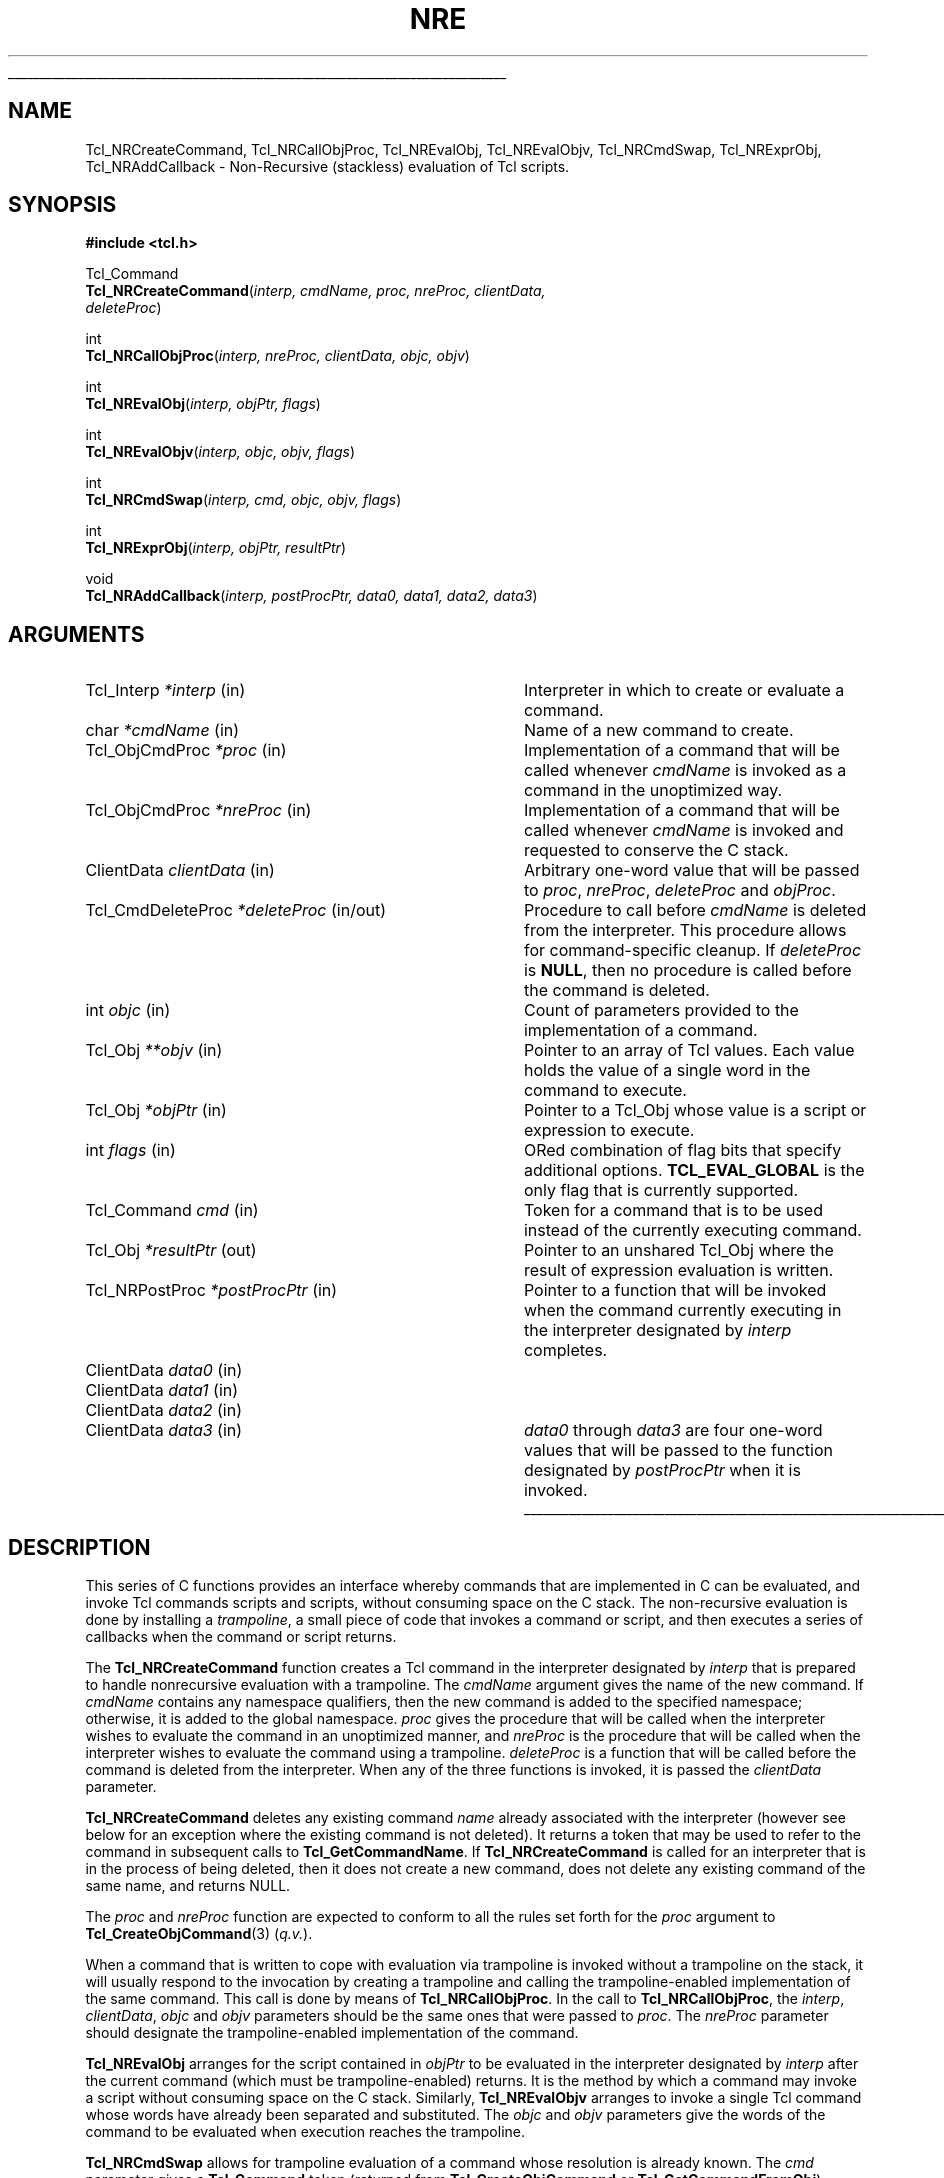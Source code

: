 .\"
.\" Copyright (c) 2008 by Kevin B. Kenny.
.\"
'\" See the file "license.terms" for information on usage and redistribution
'\" of this file, and for a DISCLAIMER OF ALL WARRANTIES.
'\" 
.TH NRE 3 8.6 Tcl "Tcl Library Procedures"
.\" The -*- nroff -*- definitions below are for supplemental macros used
.\" in Tcl/Tk manual entries.
.\"
.\" .AP type name in/out ?indent?
.\"	Start paragraph describing an argument to a library procedure.
.\"	type is type of argument (int, etc.), in/out is either "in", "out",
.\"	or "in/out" to describe whether procedure reads or modifies arg,
.\"	and indent is equivalent to second arg of .IP (shouldn't ever be
.\"	needed;  use .AS below instead)
.\"
.\" .AS ?type? ?name?
.\"	Give maximum sizes of arguments for setting tab stops.  Type and
.\"	name are examples of largest possible arguments that will be passed
.\"	to .AP later.  If args are omitted, default tab stops are used.
.\"
.\" .BS
.\"	Start box enclosure.  From here until next .BE, everything will be
.\"	enclosed in one large box.
.\"
.\" .BE
.\"	End of box enclosure.
.\"
.\" .CS
.\"	Begin code excerpt.
.\"
.\" .CE
.\"	End code excerpt.
.\"
.\" .VS ?version? ?br?
.\"	Begin vertical sidebar, for use in marking newly-changed parts
.\"	of man pages.  The first argument is ignored and used for recording
.\"	the version when the .VS was added, so that the sidebars can be
.\"	found and removed when they reach a certain age.  If another argument
.\"	is present, then a line break is forced before starting the sidebar.
.\"
.\" .VE
.\"	End of vertical sidebar.
.\"
.\" .DS
.\"	Begin an indented unfilled display.
.\"
.\" .DE
.\"	End of indented unfilled display.
.\"
.\" .SO ?manpage?
.\"	Start of list of standard options for a Tk widget. The manpage
.\"	argument defines where to look up the standard options; if
.\"	omitted, defaults to "options". The options follow on successive
.\"	lines, in three columns separated by tabs.
.\"
.\" .SE
.\"	End of list of standard options for a Tk widget.
.\"
.\" .OP cmdName dbName dbClass
.\"	Start of description of a specific option.  cmdName gives the
.\"	option's name as specified in the class command, dbName gives
.\"	the option's name in the option database, and dbClass gives
.\"	the option's class in the option database.
.\"
.\" .UL arg1 arg2
.\"	Print arg1 underlined, then print arg2 normally.
.\"
.\" .QW arg1 ?arg2?
.\"	Print arg1 in quotes, then arg2 normally (for trailing punctuation).
.\"
.\" .PQ arg1 ?arg2?
.\"	Print an open parenthesis, arg1 in quotes, then arg2 normally
.\"	(for trailing punctuation) and then a closing parenthesis.
.\"
.\"	# Set up traps and other miscellaneous stuff for Tcl/Tk man pages.
.if t .wh -1.3i ^B
.nr ^l \n(.l
.ad b
.\"	# Start an argument description
.de AP
.ie !"\\$4"" .TP \\$4
.el \{\
.   ie !"\\$2"" .TP \\n()Cu
.   el          .TP 15
.\}
.ta \\n()Au \\n()Bu
.ie !"\\$3"" \{\
\&\\$1 \\fI\\$2\\fP (\\$3)
.\".b
.\}
.el \{\
.br
.ie !"\\$2"" \{\
\&\\$1	\\fI\\$2\\fP
.\}
.el \{\
\&\\fI\\$1\\fP
.\}
.\}
..
.\"	# define tabbing values for .AP
.de AS
.nr )A 10n
.if !"\\$1"" .nr )A \\w'\\$1'u+3n
.nr )B \\n()Au+15n
.\"
.if !"\\$2"" .nr )B \\w'\\$2'u+\\n()Au+3n
.nr )C \\n()Bu+\\w'(in/out)'u+2n
..
.AS Tcl_Interp Tcl_CreateInterp in/out
.\"	# BS - start boxed text
.\"	# ^y = starting y location
.\"	# ^b = 1
.de BS
.br
.mk ^y
.nr ^b 1u
.if n .nf
.if n .ti 0
.if n \l'\\n(.lu\(ul'
.if n .fi
..
.\"	# BE - end boxed text (draw box now)
.de BE
.nf
.ti 0
.mk ^t
.ie n \l'\\n(^lu\(ul'
.el \{\
.\"	Draw four-sided box normally, but don't draw top of
.\"	box if the box started on an earlier page.
.ie !\\n(^b-1 \{\
\h'-1.5n'\L'|\\n(^yu-1v'\l'\\n(^lu+3n\(ul'\L'\\n(^tu+1v-\\n(^yu'\l'|0u-1.5n\(ul'
.\}
.el \}\
\h'-1.5n'\L'|\\n(^yu-1v'\h'\\n(^lu+3n'\L'\\n(^tu+1v-\\n(^yu'\l'|0u-1.5n\(ul'
.\}
.\}
.fi
.br
.nr ^b 0
..
.\"	# VS - start vertical sidebar
.\"	# ^Y = starting y location
.\"	# ^v = 1 (for troff;  for nroff this doesn't matter)
.de VS
.if !"\\$2"" .br
.mk ^Y
.ie n 'mc \s12\(br\s0
.el .nr ^v 1u
..
.\"	# VE - end of vertical sidebar
.de VE
.ie n 'mc
.el \{\
.ev 2
.nf
.ti 0
.mk ^t
\h'|\\n(^lu+3n'\L'|\\n(^Yu-1v\(bv'\v'\\n(^tu+1v-\\n(^Yu'\h'-|\\n(^lu+3n'
.sp -1
.fi
.ev
.\}
.nr ^v 0
..
.\"	# Special macro to handle page bottom:  finish off current
.\"	# box/sidebar if in box/sidebar mode, then invoked standard
.\"	# page bottom macro.
.de ^B
.ev 2
'ti 0
'nf
.mk ^t
.if \\n(^b \{\
.\"	Draw three-sided box if this is the box's first page,
.\"	draw two sides but no top otherwise.
.ie !\\n(^b-1 \h'-1.5n'\L'|\\n(^yu-1v'\l'\\n(^lu+3n\(ul'\L'\\n(^tu+1v-\\n(^yu'\h'|0u'\c
.el \h'-1.5n'\L'|\\n(^yu-1v'\h'\\n(^lu+3n'\L'\\n(^tu+1v-\\n(^yu'\h'|0u'\c
.\}
.if \\n(^v \{\
.nr ^x \\n(^tu+1v-\\n(^Yu
\kx\h'-\\nxu'\h'|\\n(^lu+3n'\ky\L'-\\n(^xu'\v'\\n(^xu'\h'|0u'\c
.\}
.bp
'fi
.ev
.if \\n(^b \{\
.mk ^y
.nr ^b 2
.\}
.if \\n(^v \{\
.mk ^Y
.\}
..
.\"	# DS - begin display
.de DS
.RS
.nf
.sp
..
.\"	# DE - end display
.de DE
.fi
.RE
.sp
..
.\"	# SO - start of list of standard options
.de SO
'ie '\\$1'' .ds So \\fBoptions\\fR
'el .ds So \\fB\\$1\\fR
.SH "STANDARD OPTIONS"
.LP
.nf
.ta 5.5c 11c
.ft B
..
.\"	# SE - end of list of standard options
.de SE
.fi
.ft R
.LP
See the \\*(So manual entry for details on the standard options.
..
.\"	# OP - start of full description for a single option
.de OP
.LP
.nf
.ta 4c
Command-Line Name:	\\fB\\$1\\fR
Database Name:	\\fB\\$2\\fR
Database Class:	\\fB\\$3\\fR
.fi
.IP
..
.\"	# CS - begin code excerpt
.de CS
.RS
.nf
.ta .25i .5i .75i 1i
..
.\"	# CE - end code excerpt
.de CE
.fi
.RE
..
.\"	# UL - underline word
.de UL
\\$1\l'|0\(ul'\\$2
..
.\"	# QW - apply quotation marks to word
.de QW
.ie '\\*(lq'"' ``\\$1''\\$2
.\"" fix emacs highlighting
.el \\*(lq\\$1\\*(rq\\$2
..
.\"	# PQ - apply parens and quotation marks to word
.de PQ
.ie '\\*(lq'"' (``\\$1''\\$2)\\$3
.\"" fix emacs highlighting
.el (\\*(lq\\$1\\*(rq\\$2)\\$3
..
.\"	# QR - quoted range
.de QR
.ie '\\*(lq'"' ``\\$1''\\-``\\$2''\\$3
.\"" fix emacs highlighting
.el \\*(lq\\$1\\*(rq\\-\\*(lq\\$2\\*(rq\\$3
..
.\"	# MT - "empty" string
.de MT
.QW ""
..
.BS
.SH NAME
Tcl_NRCreateCommand, Tcl_NRCallObjProc, Tcl_NREvalObj, Tcl_NREvalObjv, Tcl_NRCmdSwap, Tcl_NRExprObj, Tcl_NRAddCallback \- Non-Recursive (stackless) evaluation of Tcl scripts.
.SH SYNOPSIS
.nf
\fB#include <tcl.h>\fR
.sp
Tcl_Command
\fBTcl_NRCreateCommand\fR(\fIinterp, cmdName, proc, nreProc, clientData,
                    deleteProc\fR)
.sp
int
\fBTcl_NRCallObjProc\fR(\fIinterp, nreProc, clientData, objc, objv\fR)
.sp
int
\fBTcl_NREvalObj\fR(\fIinterp, objPtr, flags\fR)
.sp
int
\fBTcl_NREvalObjv\fR(\fIinterp, objc, objv, flags\fR)
.sp
int
\fBTcl_NRCmdSwap\fR(\fIinterp, cmd, objc, objv, flags\fR)
.sp
int
\fBTcl_NRExprObj\fR(\fIinterp, objPtr, resultPtr\fR)
.sp
void
\fBTcl_NRAddCallback\fR(\fIinterp, postProcPtr, data0, data1, data2, data3\fR)
.fi
.SH ARGUMENTS
.AS Tcl_CmdDeleteProc *interp in
.AP Tcl_Interp *interp in
Interpreter in which to create or evaluate a command.
.AP char *cmdName in
Name of a new command to create.
.AP Tcl_ObjCmdProc *proc in
Implementation of a command that will be called whenever \fIcmdName\fR
is invoked as a command in the unoptimized way.
.AP Tcl_ObjCmdProc *nreProc in
Implementation of a command that will be called whenever \fIcmdName\fR 
is invoked and requested to conserve the C stack.
.AP ClientData clientData in
Arbitrary one-word value that will be passed to \fIproc\fR, \fInreProc\fR,
\fIdeleteProc\fR and \fIobjProc\fR.
.AP Tcl_CmdDeleteProc *deleteProc in/out
Procedure to call before \fIcmdName\fR is deleted from the interpreter.
This procedure allows for command-specific cleanup. If \fIdeleteProc\fR
is \fBNULL\fR, then no procedure is called before the command is deleted.
.AP int objc in
Count of parameters provided to the implementation of a command.
.AP Tcl_Obj **objv in
Pointer to an array of Tcl values. Each value holds the value of a
single word in the command to execute.
.AP Tcl_Obj *objPtr in
Pointer to a Tcl_Obj whose value is a script or expression to execute.
.AP int flags in
ORed combination of flag bits that specify additional options.
\fBTCL_EVAL_GLOBAL\fR is the only flag that is currently supported.
.\" TODO: This is a lie. But kbk didn't grasp TCL_EVAL_INVOKE and
.\"       TCL_EVAL_NOERR well enough to document them.
.AP Tcl_Command cmd in
Token for a command that is to be used instead of the currently
executing command.
.AP Tcl_Obj *resultPtr out
Pointer to an unshared Tcl_Obj where the result of expression
evaluation is written.
.AP Tcl_NRPostProc *postProcPtr in
Pointer to a function that will be invoked when the command currently
executing in the interpreter designated by \fIinterp\fR completes.
.AP ClientData data0 in
.AP ClientData data1 in
.AP ClientData data2 in
.AP ClientData data3 in
\fIdata0\fR through \fIdata3\fR are four one-word values that will be passed
to the function designated by \fIpostProcPtr\fR when it is invoked.
.BE
.SH DESCRIPTION
.PP 
This series of C functions provides an interface whereby commands that
are implemented in C can be evaluated, and invoke Tcl commands scripts
and scripts, without consuming space on the C stack. The non-recursive
evaluation is done by installing a \fItrampoline\fR, a small piece of
code that invokes a command or script, and then executes a series of
callbacks when the command or script returns. 
.PP
The \fBTcl_NRCreateCommand\fR function creates a Tcl command in the
interpreter designated by \fIinterp\fR that is prepared to handle
nonrecursive evaluation with a trampoline. The \fIcmdName\fR argument
gives the name of the new command. If \fIcmdName\fR contains any
namespace qualifiers, then the new command is added to the specified
namespace; otherwise, it is added to the global namespace. \fIproc\fR
gives the procedure that will be called when the interpreter wishes to
evaluate the command in an unoptimized manner, and \fInreProc\fR is
the procedure that will be called when the interpreter wishes to
evaluate the command using a trampoline. \fIdeleteProc\fR is a
function that will be called before the command is deleted from the
interpreter. When any of the three functions is invoked, it is passed
the \fIclientData\fR parameter.
.PP
\fBTcl_NRCreateCommand\fR deletes any existing command
\fIname\fR already associated with the interpreter
(however see below for an exception where the existing command
is not deleted).
It returns a token that may be used to refer
to the command in subsequent calls to \fBTcl_GetCommandName\fR.
If \fBTcl_NRCreateCommand\fR is called for an interpreter that is in
the process of being deleted, then it does not create a new command,
does not delete any existing command of the same name, and returns NULL.
.PP
The \fIproc\fR and \fInreProc\fR function are expected to conform to
all the rules set forth for the \fIproc\fR argument to
\fBTcl_CreateObjCommand\fR(3) (\fIq.v.\fR).
.PP
When a command that is written to cope with evaluation via trampoline
is invoked without a trampoline on the stack, it will usually respond
to the invocation by creating a trampoline and calling the
trampoline-enabled implementation of the same command. This call is done by
means of \fBTcl_NRCallObjProc\fR. In the call to
\fBTcl_NRCallObjProc\fR, the \fIinterp\fR, \fIclientData\fR,
\fIobjc\fR and \fIobjv\fR parameters should be the same ones that were
passed to \fIproc\fR. The \fInreProc\fR parameter should designate the
trampoline-enabled implementation of the command.
.PP
\fBTcl_NREvalObj\fR arranges for the script contained in \fIobjPtr\fR
to be evaluated in the interpreter designated by \fIinterp\fR after
the current command (which must be trampoline-enabled) returns. It is
the method by which a command may invoke a script without consuming
space on the C stack. Similarly, \fBTcl_NREvalObjv\fR arranges to
invoke a single Tcl command whose words have already been separated
and substituted. The \fIobjc\fR and \fIobjv\fR parameters give the
words of the command to be evaluated when execution reaches the
trampoline.
.PP
\fBTcl_NRCmdSwap\fR allows for trampoline evaluation of a command whose
resolution is already known.  The \fIcmd\fR parameter gives a
\fBTcl_Command\fR token (returned from \fBTcl_CreateObjCommand\fR or
\fBTcl_GetCommandFromObj\fR) identifying the command to be invoked in
the trampoline; this command must match the word in \fIobjv[0]\fR.
The remaining arguments are as for \fBTcl_NREvalObjv\fR.
.PP
\fBTcl_NREvalObj\fR, \fBTcl_NREvalObjv\fR and \fBTcl_NRCmdSwap\fR
all accept a \fIflags\fR parameter, which is an OR-ed-together set of
bits to control evaluation. At the present time, the only supported flag
available to callers is \fBTCL_EVAL_GLOBAL\fR. 
.\" TODO: Again, this is a lie. Do we want to explain TCL_EVAL_INVOKE
.\"       and TCL_EVAL_NOERR?
If the \fBTCL_EVAL_GLOBAL\fR flag is set, the script or command is
evaluated in the global namespace. If it is not set, it is evaluated
in the current namespace.
.PP
\fBTcl_NRExprObj\fR arranges for the expression contained in \fIobjPtr\fR
to be evaluated in the interpreter designated by \fIinterp\fR after
the current command (which must be trampoline-enabled) returns. It is
the method by which a command may evaluate a Tcl expression without consuming
space on the C stack.  The argument \fIresultPtr\fR is a pointer to an
unshared Tcl_Obj where the result of expression evaluation is to be written.
If expression evaluation returns any code other than TCL_OK, the
\fIresultPtr\fR value is left untouched.
.PP
All of the routines return \fBTCL_OK\fR if command or expression invocation
has been scheduled successfully. If for any reason the scheduling cannot
be completed (for example, if the interpreter is unable to find
the requested command), they return \fBTCL_ERROR\fR with an
appropriate message left in the interpreter's result.
.PP
\fBTcl_NRAddCallback\fR arranges to have a C function called when the
current trampoline-enabled command in the Tcl interpreter designated
by \fIinterp\fR returns.  The \fIpostProcPtr\fR argument is a pointer
to the callback function, which must have arguments and return value
consistent with the \fBTcl_NRPostProc\fR data type:
.PP
.CS
typedef int
\fBTcl_NRPostProc\fR(
        \fBClientData\fR \fIdata\fR[],
        \fBTcl_Interp\fR *\fIinterp\fR,
        int \fIresult\fR);
.CE
.PP
When the trampoline invokes the callback function, the \fIdata\fR
parameter will point to an array containing the four one-word
quantities that were passed to \fBTcl_NRAddCallback\fR in the
\fIdata0\fR through \fIdata3\fR parameters. The Tcl interpreter will
be designated by the \fIinterp\fR parameter, and the \fIresult\fR
parameter will contain the result (\fBTCL_OK\fR, \fBTCL_ERROR\fR,
\fBTCL_RETURN\fR, \fBTCL_BREAK\fR or \fBTCL_CONTINUE\fR) that was
returned by the command evaluation. The callback function is expected,
in turn, either to return a \fIresult\fR to control further evaluation.
.PP
Multiple \fBTcl_NRAddCallback\fR invocations may request multiple
callbacks, which may be to the same or different callback
functions. If multiple callbacks are requested, they are executed in
last-in, first-out order, that is, the most recently requested
callback is executed first.
.SH EXAMPLE
.PP
The usual pattern for Tcl commands that invoke other Tcl commands
is something like:
.PP
.CS
int
\fITheCmdOldObjProc\fR(
    ClientData clientData,
    Tcl_Interp *interp,
    int objc,
    Tcl_Obj *const objv[])
{
    int result;
    Tcl_Obj *objPtr;

    \fI... preparation ...\fR

    result = \fBTcl_EvalObjEx\fR(interp, objPtr, 0);

    \fI... postprocessing ...\fR

    return result;
}
\fBTcl_CreateObjCommand\fR(interp, "theCommand",
        \fITheCmdOldObjProc\fR, clientData, TheCmdDeleteProc);
.CE
.PP
To enable a command like this one for trampoline-based evaluation,
it must be split into three pieces:
.IP \(bu
A non-trampoline implementation, \fITheCmdNewObjProc\fR,
which will simply create a trampoline
and invoke the trampoline-based implementation.
.IP \(bu
A trampoline-enabled implementation, \fITheCmdNRObjProc\fR.  This
function will perform the initialization, request that the trampoline
call the postprocessing routine after command evaluation, and finally,
request that the trampoline call the inner command.
.IP \(bu
A postprocessing routine, \fITheCmdPostProc\fR. This function will
perform the postprocessing formerly done after the return from the
inner command in \fITheCmdObjProc\fR.
.PP
The non-trampoline implementation is simple and stylized, containing
a single statement:
.PP
.CS
int
\fITheCmdNewObjProc\fR(
    ClientData clientData,
    Tcl_Interp *interp,
    int objc,
    Tcl_Obj *const objv[])
{
    return \fBTcl_NRCallObjProc\fR(interp, \fITheCmdNRObjProc\fR, 
            clientData, objc, objv);
}
.CE
.PP
The trampoline-enabled implementation requests postprocessing,
and returns to the trampoline requesting command evaluation.
.PP
.CS
int
\fITheCmdNRObjProc\fR
    ClientData clientData,
    Tcl_Interp *interp,
    int objc,
    Tcl_Obj *const objv[])
{
    Tcl_Obj *objPtr;

    \fI... preparation ...\fR

    \fBTcl_NRAddCallback\fR(interp, \fITheCmdPostProc\fR,
            data0, data1, data2, data3);
    /* \fIdata0 .. data3\fR are up to four one-word items to
     * pass to the postprocessing procedure */

    return \fBTcl_NREvalObj\fR(interp, objPtr, 0);
}
.CE
.PP
The postprocessing procedure does whatever the original command did
upon return from the inner evaluation.
.PP
.CS
int
\fITheCmdNRPostProc\fR(
    ClientData data[],
    Tcl_Interp *interp,
    int result)
{
    /* \fIdata[0] .. data[3]\fR are the four words of data
     * passed to \fBTcl_NRAddCallback\fR */

    \fI... postprocessing ...\fR

    return result;
}
.CE
.PP
If \fItheCommand\fR is a command that results in multiple commands or
scripts being evaluated, its postprocessing routine may schedule
additional postprocessing and then request another command evaluation
by means of \fBTcl_NREvalObj\fR or one of the other evaluation
routines. Looping and sequencing constructs may be implemented in this way.
.PP
Finally, to install a trampoline-enabled command in the interpreter,
\fBTcl_NRCreateCommand\fR is used in place of
\fBTcl_CreateObjCommand\fR.  It accepts two command procedures instead
of one. The first is for use when no trampoline is yet on the stack,
and the second is for use when there is already a trampoline in place.
.PP
.CS
\fBTcl_NRCreateCommand\fR(interp, "theCommand",
        \fITheCmdNewObjProc\fR, \fITheCmdNRObjProc\fR, clientData,
        TheCmdDeleteProc);
.CE
.SH "SEE ALSO"
Tcl_CreateCommand(3), Tcl_CreateObjCommand(3), Tcl_EvalObjEx(3), Tcl_GetCommandFromObj(3), Tcl_ExprObj(3)
.SH KEYWORDS
stackless, nonrecursive, execute, command, global, value, result, script
.SH COPYRIGHT
Copyright (c) 2008 by Kevin B. Kenny
